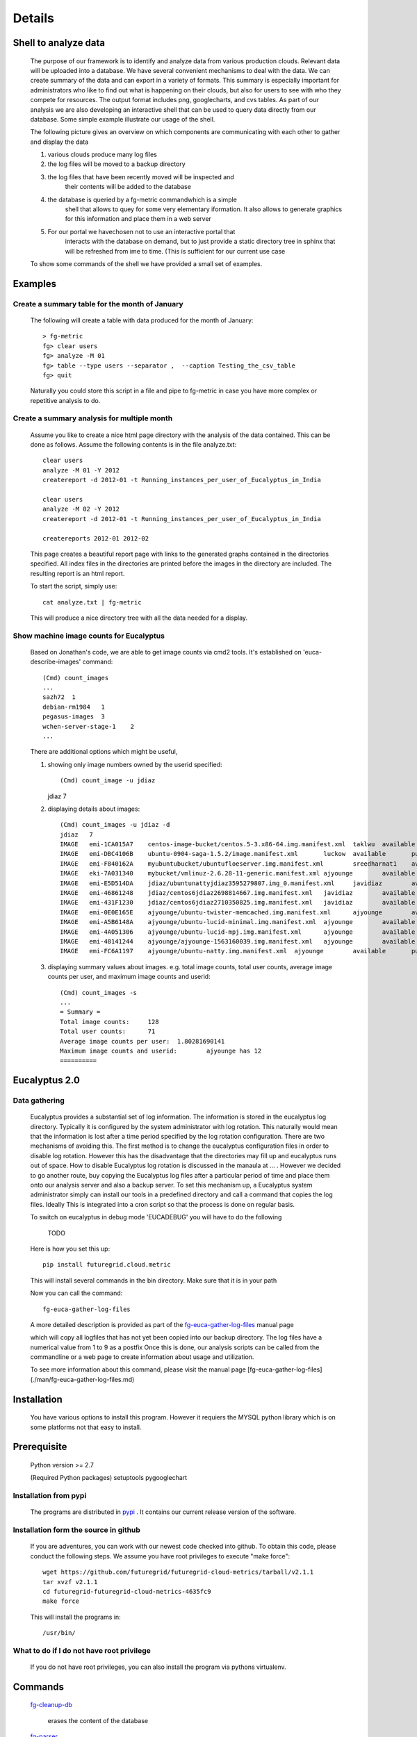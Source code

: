 Details
=======


Shell to analyze data
---------------------

 The purpose of our framework is to identify and analyze data from
 various production clouds. Relevant data will be uploaded into a
 database.  We have several convenient mechanisms to deal with the
 data.  We can create summary of the data and can export in a variety
 of formats. This summary is especially important for administrators
 who like to find out what is happening on their clouds, but also for
 users to see with who they compete for resources. The output format
 includes png, googlecharts, and cvs tables.  As part of our analysis
 we are also developing an interactive shell that can be used to query
 data directly from our database. Some simple example illustrate our
 usage of the shell.

 The following picture gives an overview on which components are
 communicating with each other to gather and display the data

 .. graphviz::

   digraph foo {
      graph [rankdir=LR];
      "Log Cloud A" -> "Backup";
      "Log Cloud B" -> "Backup";
      "          ...      " -> "Backup";
      "Log Cloud N" -> "Backup";
      "Backup" -> "Database";
      "Database" -> "Shell";
      "Database" -> "Portal";
      "Portal" -> "Portal User";
      "Shell" -> "Shell User";
   }

 1. various clouds produce many log files
 2. the log files will be moved to a backup directory
 3. the log files that have been recently moved will be inspected and
     their contents will be added to the database
 4. the database is queried by a fg-metric commandwhich is a simple
     shell that allows to quey for some very elementary iformation. It also
     allows to generate graphics for this information and place them in
     a web server
 5. For our portal we havechosen not to use an interactive portal that
     interacts with the database on demand, but to just provide a static
     directory tree in sphinx that will be refreshed from ime to time.
     (This is sufficient for our current use case

 To show some commands of the shell we have provided a small set of
 examples.
 
Examples
--------

Create a summary table for the month of January
~~~~~~~~~~~~~~~~~~~~~~~~~~~~~~~~~~~~~~~~~~~~~~~

 The following will create a table with data produced for the month of January::

    > fg-metric
    fg> clear users
    fg> analyze -M 01
    fg> table --type users --separator ,  --caption Testing_the_csv_table
    fg> quit

 Naturally you could store this script in a file and pipe to fg-metric
 in case you have more complex or repetitive analysis to do. 

Create a summary analysis for multiple month
~~~~~~~~~~~~~~~~~~~~~~~~~~~~~~~~~~~~~~~~~~~~

 Assume you like to create a nice html page directory with the
 analysis of the data contained. This can be done as follows. Assume
 the following contents is in the file analyze.txt::

    clear users
    analyze -M 01 -Y 2012
    createreport -d 2012-01 -t Running_instances_per_user_of_Eucalyptus_in_India
    
    clear users
    analyze -M 02 -Y 2012
    createreport -d 2012-01 -t Running_instances_per_user_of_Eucalyptus_in_India
  
    createreports 2012-01 2012-02

 This page creates a beautiful report page with links to the generated
 graphs contained in the directories specified. All index files in the
 directories are printed before the images in the directory are
 included. The resulting report is an html report.

 To start the script, simply use::

    cat analyze.txt | fg-metric

 This will produce a nice directory tree with all the data needed for a
 display.

Show machine image counts for Eucalyptus
~~~~~~~~~~~~~~~~~~~~~~~~~~~~~~~~~~~~~~~~

 Based on Jonathan's code, we are able to get image counts via cmd2 tools.
 It's established on 'euca-describe-images' command::

        (Cmd) count_images
        ...
        sazh72  1
        debian-rm1984   1
        pegasus-images  3
        wchen-server-stage-1    2
        ...

 There are additional options which might be useful,

 1) showing only image numbers owned by the userid specified::

    (Cmd) count_image -u jdiaz
    jdiaz   7
   
 2) displaying details about images::

        (Cmd) count_images -u jdiaz -d
        jdiaz   7
        IMAGE   emi-1CA015A7    centos-image-bucket/centos.5-3.x86-64.img.manifest.xml  taklwu  available       public          x86_64  machine eki-78EF12D2    eri-5BB61255    instance-store
        IMAGE   emi-DBC4106B    ubuntu-0904-saga-1.5.2/image.manifest.xml       luckow  available       public          x86_64  machine eki-78EF12D2    eri-5BB61255    instance-store
        IMAGE   emi-F840162A    myubuntubucket/ubuntufloeserver.img.manifest.xml        sreedharnat1    available       public          x86_64  machine eki-78EF12D2    eri-5BB61255    instance-store
        IMAGE   eki-7A031340    mybucket/vmlinuz-2.6.28-11-generic.manifest.xml ajyounge        available       public          x86_64  kernel                  instance-store
        IMAGE   emi-E5D514DA    jdiaz/ubuntunattyjdiaz3595279807.img_0.manifest.xml     javidiaz        available       public          x86_64  machine eki-78EF12D2    eri-5BB61255    instance-store
        IMAGE   emi-46861248    jdiaz/centos6jdiaz2698814667.img.manifest.xml   javidiaz        available       public          x86_64  machine eki-78EF12D2    eri-5BB61255    instance-store
        IMAGE   emi-431F1230    jdiaz/centos6jdiaz2710350825.img.manifest.xml   javidiaz        available       public          x86_64  machine eki-78EF12D2    eri-5BB61255    instance-store
        IMAGE   emi-0E0E165E    ajyounge/ubuntu-twister-memcached.img.manifest.xml      ajyounge        available       public          x86_64  machine eki-78EF12D2    eri-5BB61255    instance-store
        IMAGE   emi-A5B6148A    ajyounge/ubuntu-lucid-minimal.img.manifest.xml  ajyounge        available       public          x86_64  machine eki-78EF12D2    eri-5BB61255    instance-store
        IMAGE   emi-4A051306    ajyounge/ubuntu-lucid-mpj.img.manifest.xml      ajyounge        available       public          x86_64  machine eki-78EF12D2    eri-5BB61255    instance-store
        IMAGE   emi-48141244    ajyounge/ajyounge-1563160039.img.manifest.xml   ajyounge        available       public          x86_64  machine eki-78EF12D2    eri-5BB61255    instance-store
        IMAGE   emi-FC6A1197    ajyounge/ubuntu-natty.img.manifest.xml  ajyounge        available       public          x86_64  machine eki-78EF12D2    eri-5BB61255    instance-store

 3) displaying summary values about images.
    e.g. total image counts, total user counts, average image counts 
    per user, and maximum image counts and userid::

        (Cmd) count_images -s
        ...
        = Summary =
        Total image counts:     128
        Total user counts:      71
        Average image counts per user:  1.80281690141
        Maximum image counts and userid:        ajyounge has 12
        ==========

Eucalyptus 2.0
--------------

Data gathering
~~~~~~~~~~~~~~

 Eucalyptus provides a substantial set of log information. The
 information is stored in the eucalyptus log directory.
 Typically it is configured by the system administrator with log
 rotation. This naturally would mean that the information is lost
 after a time period specified by the log rotation
 configuration. There are two mechanisms of avoiding this. The first
 method is to change the eucalyptus configuration files in order to
 disable log rotation. However this has the disadvantage that the
 directories may fill up and eucalyptus runs out of space.  How to
 disable Eucalyptus log rotation is discussed in the manaula at ... .
 However we decided to go another route, buy copying the Eucalyptus
 log files after a particular period of time and place them onto our
 analysis server and also a backup server. To set this mechanism up, a
 Eucalyptus system administrator simply can install our tools in a
 predefined directory and call a command that copies the log
 files. Ideally This is integrated into a cron script so that the
 process is done on regular basis.

 To switch on eucalyptus in debug mode 'EUCADEBUG'  you will have to do the
 following

    TODO

 Here is how you set this up::

    pip install futuregrid.cloud.metric
    
 This will install several commands in the bin directory. Make sure
 that it is in your path

 Now you can call the command::

    fg-euca-gather-log-files

 A more detailed description is provided as part of the
 `fg-euca-gather-log-files <./man/fg-euca-gather-log-files.html>`_
 manual page
   
 which will copy all logfiles that has not yet been copied into our
 backup directory. The log files have a numerical value from 1 to 9 as
 a postfix Once this is done, our analysis scripts can be called from
 the commandline or a web page to create information about usage and
 utilization.

 To see more information about this command, please visit the manual
 page [fg-euca-gather-log-files](./man/fg-euca-gather-log-files.md)


Installation
------------

 You have various options to install this program. However it requiers
 the MYSQL python library which is on some platforms not that easy to install.

Prerequisite
------------

 Python version >= 2.7
 
 (Required Python packages)
 setuptools
 pygooglechart

Installation from pypi 
~~~~~~~~~~~~~~~~~~~~~~

 The programs are distributed in `pypi <http://pypi.python.org/pypi/futuregrid.cloud.metric/>`_ . It
 contains our current release version of the software.


Installation form the source in github
~~~~~~~~~~~~~~~~~~~~~~~~~~~~~~~~~~~~~~

 If you are adventures, you can work with our newest code checked into
 github. To obtain this code, please conduct the following steps.  We
 assume you have root privileges to execute "make force"::

    wget https://github.com/futuregrid/futuregrid-cloud-metrics/tarball/v2.1.1
    tar xvzf v2.1.1
    cd futuregrid-futuregrid-cloud-metrics-4635fc9
    make force 
    
 This will install the programs in::

    /usr/bin/
    
What to do if I do not have root privilege
~~~~~~~~~~~~~~~~~~~~~~~~~~~~~~~~~~~~~~~~~~

 If you do not have root privileges, you can also install the program
 via pythons virtualenv.


Commands
--------

 `fg-cleanup-db <./man/fg-cleanup-db.html>`_

     erases the content of the database

 `fg-parser <./man/fg-parser.html>`_

     parses eucalyptus log entries and includes them into the database


 `fg-euca-gather-log-files <./man/fg-euca-gather-log-files.html>`_

     gathers all eucalyptus log files into a single directory from the
     eucalyptus log file directory. This script can be called from
     cron repeatedly in order to avoid that log data is lost by using
     log file rotation in eucalyptus.

 `fg-metric <./man/fg-metric.html>`_

     a shell to interact with the metric database. 


Examples Scripts
----------------

 Please find a small set of example scripts. Example 2 is most
 interesting as it produces output for multiple month on VM ussage and 
 wallclock time associated with the users

 * `example1.txt <./examples/example1.txt>`_
 * `example2.txt <./examples/example2.txt>`_
 * `test.txt <./examples/test.txt>`_


FEATURE REQUESTS
----------------

 This project is under active development. In order for us to identify
 priorities please let us know what features you like us to add.  We
 will include a list here and identify based on resources and
 priorities how to integrate them.

